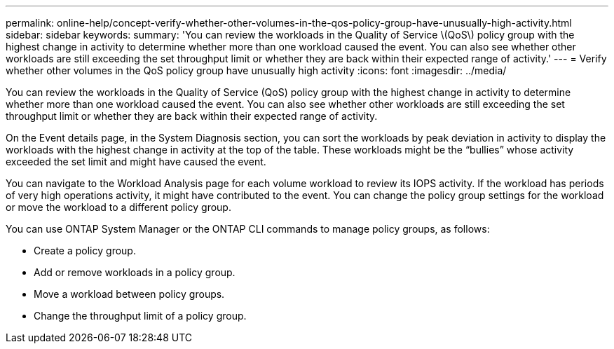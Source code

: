 ---
permalink: online-help/concept-verify-whether-other-volumes-in-the-qos-policy-group-have-unusually-high-activity.html
sidebar: sidebar
keywords: 
summary: 'You can review the workloads in the Quality of Service \(QoS\) policy group with the highest change in activity to determine whether more than one workload caused the event. You can also see whether other workloads are still exceeding the set throughput limit or whether they are back within their expected range of activity.'
---
= Verify whether other volumes in the QoS policy group have unusually high activity
:icons: font
:imagesdir: ../media/

[.lead]
You can review the workloads in the Quality of Service (QoS) policy group with the highest change in activity to determine whether more than one workload caused the event. You can also see whether other workloads are still exceeding the set throughput limit or whether they are back within their expected range of activity.

On the Event details page, in the System Diagnosis section, you can sort the workloads by peak deviation in activity to display the workloads with the highest change in activity at the top of the table. These workloads might be the "`bullies`" whose activity exceeded the set limit and might have caused the event.

You can navigate to the Workload Analysis page for each volume workload to review its IOPS activity. If the workload has periods of very high operations activity, it might have contributed to the event. You can change the policy group settings for the workload or move the workload to a different policy group.

You can use ONTAP System Manager or the ONTAP CLI commands to manage policy groups, as follows:

* Create a policy group.
* Add or remove workloads in a policy group.
* Move a workload between policy groups.
* Change the throughput limit of a policy group.

